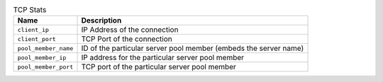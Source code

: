 .. list-table:: TCP Stats
    :header-rows: 1

    * - Name
      - Description
    * - ``client_ip``
      - IP Address of the connection
    * - ``client_port``
      - TCP Port of the connection
    * - ``pool_member_name``
      - ID of the particular server pool member (embeds the server name)
    * - ``pool_member_ip``
      - IP address for the particular server pool member
    * - ``pool_member_port``
      - TCP port of the particular server pool member

